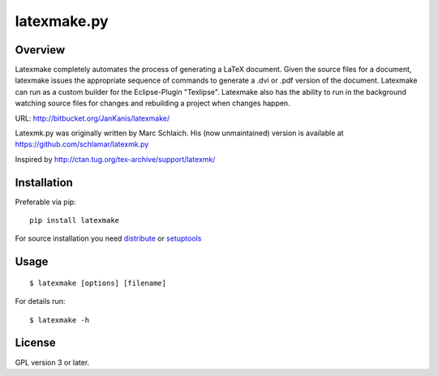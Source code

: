 latexmake.py
==========

Overview
--------

Latexmake completely automates the process of generating
a LaTeX document. Given the source files for a document,
latexmake issues the appropriate sequence of commands to
generate a .dvi or .pdf version of the document.
Latexmake can run as a custom builder for the Eclipse-Plugin 
"Texlipse". Latexmake also has the ability to run in the 
background watching source files for changes and rebuilding 
a project when changes happen. 

URL: http://bitbucket.org/JanKanis/latexmake/

Latexmk.py was originally written by Marc Schlaich. His (now unmaintained)
version is available at https://github.com/schlamar/latexmk.py

Inspired by http://ctan.tug.org/tex-archive/support/latexmk/


Installation
------------

Preferable via pip::

    pip install latexmake

For source installation you need
`distribute <http://pypi.python.org/pypi/distribute>`_ or
`setuptools <http://pypi.python.org/pypi/setuptools>`_


Usage
-----

::

    $ latexmake [options] [filename]

For details run::

    $ latexmake -h


License
-------

GPL version 3 or later.
